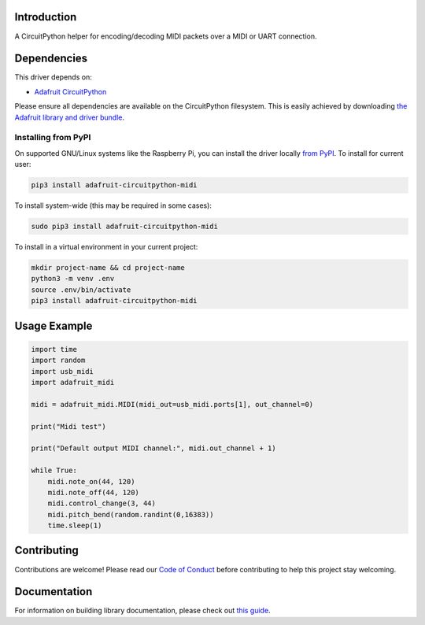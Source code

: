 Introduction
============

.. image:: https://readthedocs.org/projects/adafruit-circuitpython-midi/badge/?version=latest
    :target: https://circuitpython.readthedocs.io/projects/midi/en/latest/
    :alt: Documentation Status

.. image:: https://img.shields.io/discord/327254708534116352.svg
    :target: https://discord.gg/nBQh6qu
    :alt: Discord

.. image:: https://travis-ci.com/adafruit/Adafruit_CircuitPython_MIDI.svg?branch=master
    :target: https://travis-ci.com/adafruit/Adafruit_CircuitPython_MIDI
    :alt: Build Status

A CircuitPython helper for encoding/decoding MIDI packets over a MIDI or UART connection.


Dependencies
=============
This driver depends on:

* `Adafruit CircuitPython <https://github.com/adafruit/circuitpython>`_

Please ensure all dependencies are available on the CircuitPython filesystem.
This is easily achieved by downloading
`the Adafruit library and driver bundle <https://github.com/adafruit/Adafruit_CircuitPython_Bundle>`_.

Installing from PyPI
--------------------

On supported GNU/Linux systems like the Raspberry Pi, you can install the driver locally `from
PyPI <https://pypi.org/project/adafruit-circuitpython-midi/>`_. To install for current user:

.. code-block:: shell

    pip3 install adafruit-circuitpython-midi

To install system-wide (this may be required in some cases):

.. code-block:: shell

    sudo pip3 install adafruit-circuitpython-midi

To install in a virtual environment in your current project:

.. code-block:: shell

    mkdir project-name && cd project-name
    python3 -m venv .env
    source .env/bin/activate
    pip3 install adafruit-circuitpython-midi

Usage Example
=============

.. code-block:: python

    import time
    import random
    import usb_midi
    import adafruit_midi

    midi = adafruit_midi.MIDI(midi_out=usb_midi.ports[1], out_channel=0)

    print("Midi test")

    print("Default output MIDI channel:", midi.out_channel + 1)

    while True:
        midi.note_on(44, 120)
        midi.note_off(44, 120)
        midi.control_change(3, 44)
        midi.pitch_bend(random.randint(0,16383))
        time.sleep(1)


Contributing
============

Contributions are welcome! Please read our `Code of Conduct
<https://github.com/adafruit/Adafruit_CircuitPython_MIDI/blob/master/CODE_OF_CONDUCT.md>`_
before contributing to help this project stay welcoming.

Documentation
=============

For information on building library documentation, please check out `this guide <https://learn.adafruit.com/creating-and-sharing-a-circuitpython-library/sharing-our-docs-on-readthedocs#sphinx-5-1>`_.

